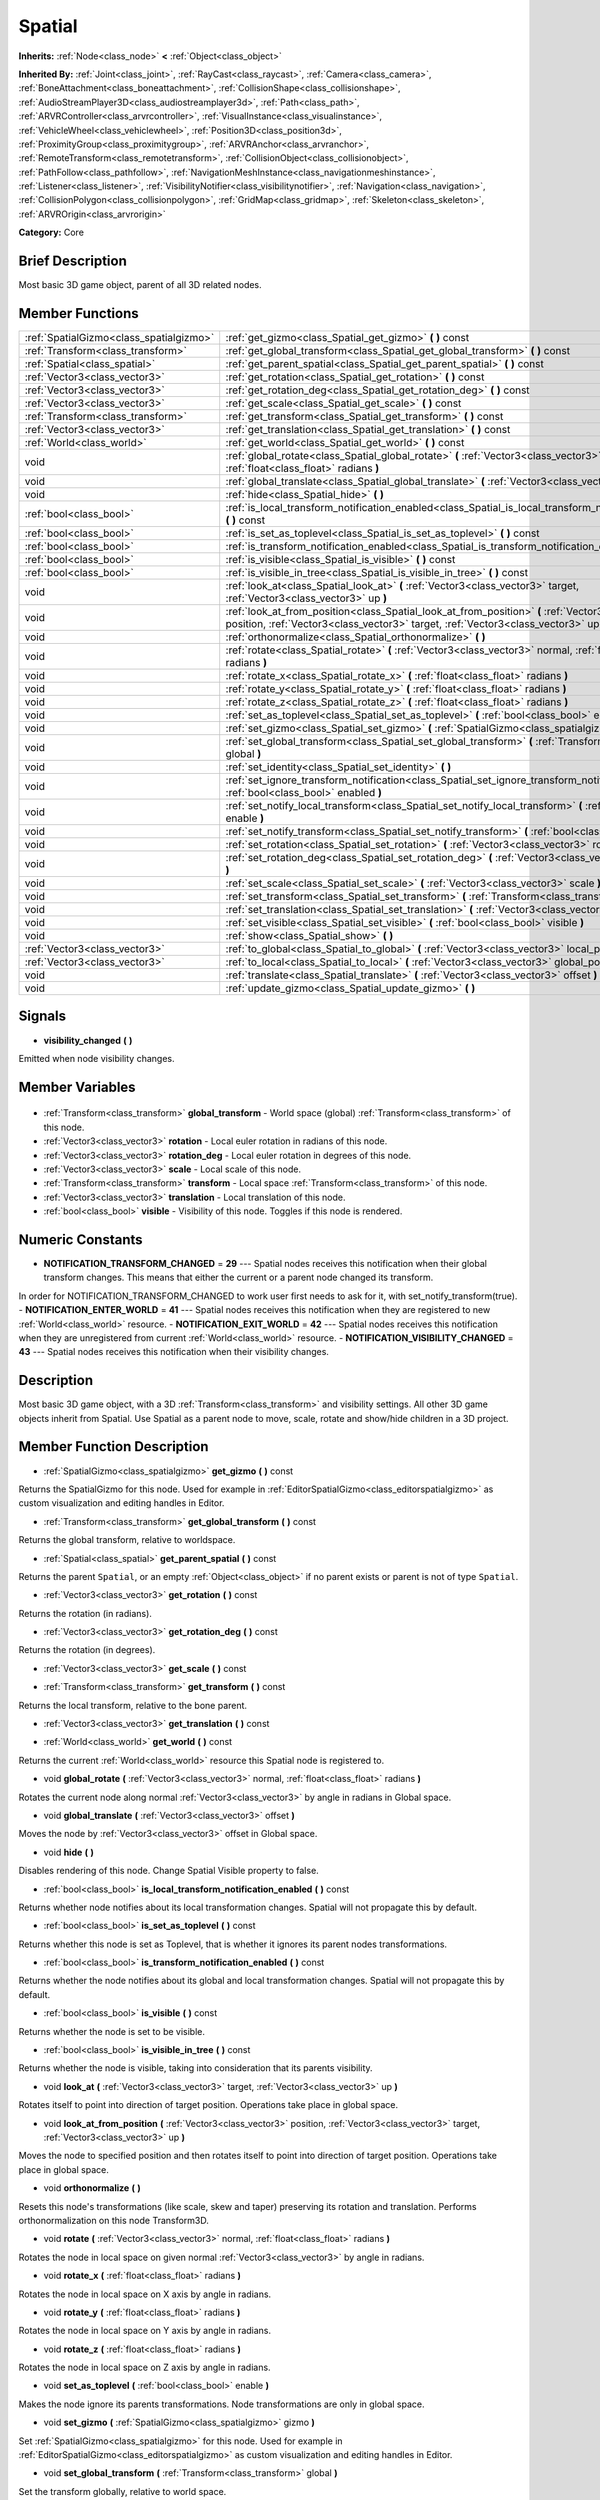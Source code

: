 .. Generated automatically by doc/tools/makerst.py in Godot's source tree.
.. DO NOT EDIT THIS FILE, but the Spatial.xml source instead.
.. The source is found in doc/classes or modules/<name>/doc_classes.

.. _class_Spatial:

Spatial
=======

**Inherits:** :ref:`Node<class_node>` **<** :ref:`Object<class_object>`

**Inherited By:** :ref:`Joint<class_joint>`, :ref:`RayCast<class_raycast>`, :ref:`Camera<class_camera>`, :ref:`BoneAttachment<class_boneattachment>`, :ref:`CollisionShape<class_collisionshape>`, :ref:`AudioStreamPlayer3D<class_audiostreamplayer3d>`, :ref:`Path<class_path>`, :ref:`ARVRController<class_arvrcontroller>`, :ref:`VisualInstance<class_visualinstance>`, :ref:`VehicleWheel<class_vehiclewheel>`, :ref:`Position3D<class_position3d>`, :ref:`ProximityGroup<class_proximitygroup>`, :ref:`ARVRAnchor<class_arvranchor>`, :ref:`RemoteTransform<class_remotetransform>`, :ref:`CollisionObject<class_collisionobject>`, :ref:`PathFollow<class_pathfollow>`, :ref:`NavigationMeshInstance<class_navigationmeshinstance>`, :ref:`Listener<class_listener>`, :ref:`VisibilityNotifier<class_visibilitynotifier>`, :ref:`Navigation<class_navigation>`, :ref:`CollisionPolygon<class_collisionpolygon>`, :ref:`GridMap<class_gridmap>`, :ref:`Skeleton<class_skeleton>`, :ref:`ARVROrigin<class_arvrorigin>`

**Category:** Core

Brief Description
-----------------

Most basic 3D game object, parent of all 3D related nodes.

Member Functions
----------------

+------------------------------------------+----------------------------------------------------------------------------------------------------------------------------------------------------------------------------------------------+
| :ref:`SpatialGizmo<class_spatialgizmo>`  | :ref:`get_gizmo<class_Spatial_get_gizmo>` **(** **)** const                                                                                                                                  |
+------------------------------------------+----------------------------------------------------------------------------------------------------------------------------------------------------------------------------------------------+
| :ref:`Transform<class_transform>`        | :ref:`get_global_transform<class_Spatial_get_global_transform>` **(** **)** const                                                                                                            |
+------------------------------------------+----------------------------------------------------------------------------------------------------------------------------------------------------------------------------------------------+
| :ref:`Spatial<class_spatial>`            | :ref:`get_parent_spatial<class_Spatial_get_parent_spatial>` **(** **)** const                                                                                                                |
+------------------------------------------+----------------------------------------------------------------------------------------------------------------------------------------------------------------------------------------------+
| :ref:`Vector3<class_vector3>`            | :ref:`get_rotation<class_Spatial_get_rotation>` **(** **)** const                                                                                                                            |
+------------------------------------------+----------------------------------------------------------------------------------------------------------------------------------------------------------------------------------------------+
| :ref:`Vector3<class_vector3>`            | :ref:`get_rotation_deg<class_Spatial_get_rotation_deg>` **(** **)** const                                                                                                                    |
+------------------------------------------+----------------------------------------------------------------------------------------------------------------------------------------------------------------------------------------------+
| :ref:`Vector3<class_vector3>`            | :ref:`get_scale<class_Spatial_get_scale>` **(** **)** const                                                                                                                                  |
+------------------------------------------+----------------------------------------------------------------------------------------------------------------------------------------------------------------------------------------------+
| :ref:`Transform<class_transform>`        | :ref:`get_transform<class_Spatial_get_transform>` **(** **)** const                                                                                                                          |
+------------------------------------------+----------------------------------------------------------------------------------------------------------------------------------------------------------------------------------------------+
| :ref:`Vector3<class_vector3>`            | :ref:`get_translation<class_Spatial_get_translation>` **(** **)** const                                                                                                                      |
+------------------------------------------+----------------------------------------------------------------------------------------------------------------------------------------------------------------------------------------------+
| :ref:`World<class_world>`                | :ref:`get_world<class_Spatial_get_world>` **(** **)** const                                                                                                                                  |
+------------------------------------------+----------------------------------------------------------------------------------------------------------------------------------------------------------------------------------------------+
| void                                     | :ref:`global_rotate<class_Spatial_global_rotate>` **(** :ref:`Vector3<class_vector3>` normal, :ref:`float<class_float>` radians **)**                                                        |
+------------------------------------------+----------------------------------------------------------------------------------------------------------------------------------------------------------------------------------------------+
| void                                     | :ref:`global_translate<class_Spatial_global_translate>` **(** :ref:`Vector3<class_vector3>` offset **)**                                                                                     |
+------------------------------------------+----------------------------------------------------------------------------------------------------------------------------------------------------------------------------------------------+
| void                                     | :ref:`hide<class_Spatial_hide>` **(** **)**                                                                                                                                                  |
+------------------------------------------+----------------------------------------------------------------------------------------------------------------------------------------------------------------------------------------------+
| :ref:`bool<class_bool>`                  | :ref:`is_local_transform_notification_enabled<class_Spatial_is_local_transform_notification_enabled>` **(** **)** const                                                                      |
+------------------------------------------+----------------------------------------------------------------------------------------------------------------------------------------------------------------------------------------------+
| :ref:`bool<class_bool>`                  | :ref:`is_set_as_toplevel<class_Spatial_is_set_as_toplevel>` **(** **)** const                                                                                                                |
+------------------------------------------+----------------------------------------------------------------------------------------------------------------------------------------------------------------------------------------------+
| :ref:`bool<class_bool>`                  | :ref:`is_transform_notification_enabled<class_Spatial_is_transform_notification_enabled>` **(** **)** const                                                                                  |
+------------------------------------------+----------------------------------------------------------------------------------------------------------------------------------------------------------------------------------------------+
| :ref:`bool<class_bool>`                  | :ref:`is_visible<class_Spatial_is_visible>` **(** **)** const                                                                                                                                |
+------------------------------------------+----------------------------------------------------------------------------------------------------------------------------------------------------------------------------------------------+
| :ref:`bool<class_bool>`                  | :ref:`is_visible_in_tree<class_Spatial_is_visible_in_tree>` **(** **)** const                                                                                                                |
+------------------------------------------+----------------------------------------------------------------------------------------------------------------------------------------------------------------------------------------------+
| void                                     | :ref:`look_at<class_Spatial_look_at>` **(** :ref:`Vector3<class_vector3>` target, :ref:`Vector3<class_vector3>` up **)**                                                                     |
+------------------------------------------+----------------------------------------------------------------------------------------------------------------------------------------------------------------------------------------------+
| void                                     | :ref:`look_at_from_position<class_Spatial_look_at_from_position>` **(** :ref:`Vector3<class_vector3>` position, :ref:`Vector3<class_vector3>` target, :ref:`Vector3<class_vector3>` up **)** |
+------------------------------------------+----------------------------------------------------------------------------------------------------------------------------------------------------------------------------------------------+
| void                                     | :ref:`orthonormalize<class_Spatial_orthonormalize>` **(** **)**                                                                                                                              |
+------------------------------------------+----------------------------------------------------------------------------------------------------------------------------------------------------------------------------------------------+
| void                                     | :ref:`rotate<class_Spatial_rotate>` **(** :ref:`Vector3<class_vector3>` normal, :ref:`float<class_float>` radians **)**                                                                      |
+------------------------------------------+----------------------------------------------------------------------------------------------------------------------------------------------------------------------------------------------+
| void                                     | :ref:`rotate_x<class_Spatial_rotate_x>` **(** :ref:`float<class_float>` radians **)**                                                                                                        |
+------------------------------------------+----------------------------------------------------------------------------------------------------------------------------------------------------------------------------------------------+
| void                                     | :ref:`rotate_y<class_Spatial_rotate_y>` **(** :ref:`float<class_float>` radians **)**                                                                                                        |
+------------------------------------------+----------------------------------------------------------------------------------------------------------------------------------------------------------------------------------------------+
| void                                     | :ref:`rotate_z<class_Spatial_rotate_z>` **(** :ref:`float<class_float>` radians **)**                                                                                                        |
+------------------------------------------+----------------------------------------------------------------------------------------------------------------------------------------------------------------------------------------------+
| void                                     | :ref:`set_as_toplevel<class_Spatial_set_as_toplevel>` **(** :ref:`bool<class_bool>` enable **)**                                                                                             |
+------------------------------------------+----------------------------------------------------------------------------------------------------------------------------------------------------------------------------------------------+
| void                                     | :ref:`set_gizmo<class_Spatial_set_gizmo>` **(** :ref:`SpatialGizmo<class_spatialgizmo>` gizmo **)**                                                                                          |
+------------------------------------------+----------------------------------------------------------------------------------------------------------------------------------------------------------------------------------------------+
| void                                     | :ref:`set_global_transform<class_Spatial_set_global_transform>` **(** :ref:`Transform<class_transform>` global **)**                                                                         |
+------------------------------------------+----------------------------------------------------------------------------------------------------------------------------------------------------------------------------------------------+
| void                                     | :ref:`set_identity<class_Spatial_set_identity>` **(** **)**                                                                                                                                  |
+------------------------------------------+----------------------------------------------------------------------------------------------------------------------------------------------------------------------------------------------+
| void                                     | :ref:`set_ignore_transform_notification<class_Spatial_set_ignore_transform_notification>` **(** :ref:`bool<class_bool>` enabled **)**                                                        |
+------------------------------------------+----------------------------------------------------------------------------------------------------------------------------------------------------------------------------------------------+
| void                                     | :ref:`set_notify_local_transform<class_Spatial_set_notify_local_transform>` **(** :ref:`bool<class_bool>` enable **)**                                                                       |
+------------------------------------------+----------------------------------------------------------------------------------------------------------------------------------------------------------------------------------------------+
| void                                     | :ref:`set_notify_transform<class_Spatial_set_notify_transform>` **(** :ref:`bool<class_bool>` enable **)**                                                                                   |
+------------------------------------------+----------------------------------------------------------------------------------------------------------------------------------------------------------------------------------------------+
| void                                     | :ref:`set_rotation<class_Spatial_set_rotation>` **(** :ref:`Vector3<class_vector3>` rotation_rad **)**                                                                                       |
+------------------------------------------+----------------------------------------------------------------------------------------------------------------------------------------------------------------------------------------------+
| void                                     | :ref:`set_rotation_deg<class_Spatial_set_rotation_deg>` **(** :ref:`Vector3<class_vector3>` rotation_deg **)**                                                                               |
+------------------------------------------+----------------------------------------------------------------------------------------------------------------------------------------------------------------------------------------------+
| void                                     | :ref:`set_scale<class_Spatial_set_scale>` **(** :ref:`Vector3<class_vector3>` scale **)**                                                                                                    |
+------------------------------------------+----------------------------------------------------------------------------------------------------------------------------------------------------------------------------------------------+
| void                                     | :ref:`set_transform<class_Spatial_set_transform>` **(** :ref:`Transform<class_transform>` local **)**                                                                                        |
+------------------------------------------+----------------------------------------------------------------------------------------------------------------------------------------------------------------------------------------------+
| void                                     | :ref:`set_translation<class_Spatial_set_translation>` **(** :ref:`Vector3<class_vector3>` translation **)**                                                                                  |
+------------------------------------------+----------------------------------------------------------------------------------------------------------------------------------------------------------------------------------------------+
| void                                     | :ref:`set_visible<class_Spatial_set_visible>` **(** :ref:`bool<class_bool>` visible **)**                                                                                                    |
+------------------------------------------+----------------------------------------------------------------------------------------------------------------------------------------------------------------------------------------------+
| void                                     | :ref:`show<class_Spatial_show>` **(** **)**                                                                                                                                                  |
+------------------------------------------+----------------------------------------------------------------------------------------------------------------------------------------------------------------------------------------------+
| :ref:`Vector3<class_vector3>`            | :ref:`to_global<class_Spatial_to_global>` **(** :ref:`Vector3<class_vector3>` local_point **)** const                                                                                        |
+------------------------------------------+----------------------------------------------------------------------------------------------------------------------------------------------------------------------------------------------+
| :ref:`Vector3<class_vector3>`            | :ref:`to_local<class_Spatial_to_local>` **(** :ref:`Vector3<class_vector3>` global_point **)** const                                                                                         |
+------------------------------------------+----------------------------------------------------------------------------------------------------------------------------------------------------------------------------------------------+
| void                                     | :ref:`translate<class_Spatial_translate>` **(** :ref:`Vector3<class_vector3>` offset **)**                                                                                                   |
+------------------------------------------+----------------------------------------------------------------------------------------------------------------------------------------------------------------------------------------------+
| void                                     | :ref:`update_gizmo<class_Spatial_update_gizmo>` **(** **)**                                                                                                                                  |
+------------------------------------------+----------------------------------------------------------------------------------------------------------------------------------------------------------------------------------------------+

Signals
-------

.. _class_Spatial_visibility_changed:

- **visibility_changed** **(** **)**

Emitted when node visibility changes.


Member Variables
----------------

  .. _class_Spatial_global_transform:

- :ref:`Transform<class_transform>` **global_transform** - World space (global) :ref:`Transform<class_transform>` of this node.

  .. _class_Spatial_rotation:

- :ref:`Vector3<class_vector3>` **rotation** - Local euler rotation in radians of this node.

  .. _class_Spatial_rotation_deg:

- :ref:`Vector3<class_vector3>` **rotation_deg** - Local euler rotation in degrees of this node.

  .. _class_Spatial_scale:

- :ref:`Vector3<class_vector3>` **scale** - Local scale of this node.

  .. _class_Spatial_transform:

- :ref:`Transform<class_transform>` **transform** - Local space :ref:`Transform<class_transform>` of this node.

  .. _class_Spatial_translation:

- :ref:`Vector3<class_vector3>` **translation** - Local translation of this node.

  .. _class_Spatial_visible:

- :ref:`bool<class_bool>` **visible** - Visibility of this node. Toggles if this node is rendered.


Numeric Constants
-----------------

- **NOTIFICATION_TRANSFORM_CHANGED** = **29** --- Spatial nodes receives this notification when their global transform changes. This means that either the current or a parent node changed its transform.

In order for NOTIFICATION_TRANSFORM_CHANGED to work user first needs to ask for it, with set_notify_transform(true).
- **NOTIFICATION_ENTER_WORLD** = **41** --- Spatial nodes receives this notification when they are registered to new :ref:`World<class_world>` resource.
- **NOTIFICATION_EXIT_WORLD** = **42** --- Spatial nodes receives this notification when they are unregistered from current :ref:`World<class_world>` resource.
- **NOTIFICATION_VISIBILITY_CHANGED** = **43** --- Spatial nodes receives this notification when their visibility changes.

Description
-----------

Most basic 3D game object, with a 3D :ref:`Transform<class_transform>` and visibility settings. All other 3D game objects inherit from Spatial. Use Spatial as a parent node to move, scale, rotate and show/hide children in a 3D project.

Member Function Description
---------------------------

.. _class_Spatial_get_gizmo:

- :ref:`SpatialGizmo<class_spatialgizmo>` **get_gizmo** **(** **)** const

Returns the SpatialGizmo for this node. Used for example in :ref:`EditorSpatialGizmo<class_editorspatialgizmo>` as custom visualization and editing handles in Editor.

.. _class_Spatial_get_global_transform:

- :ref:`Transform<class_transform>` **get_global_transform** **(** **)** const

Returns the global transform, relative to worldspace.

.. _class_Spatial_get_parent_spatial:

- :ref:`Spatial<class_spatial>` **get_parent_spatial** **(** **)** const

Returns the parent ``Spatial``, or an empty :ref:`Object<class_object>` if no parent exists or parent is not of type ``Spatial``.

.. _class_Spatial_get_rotation:

- :ref:`Vector3<class_vector3>` **get_rotation** **(** **)** const

Returns the rotation (in radians).

.. _class_Spatial_get_rotation_deg:

- :ref:`Vector3<class_vector3>` **get_rotation_deg** **(** **)** const

Returns the rotation (in degrees).

.. _class_Spatial_get_scale:

- :ref:`Vector3<class_vector3>` **get_scale** **(** **)** const

.. _class_Spatial_get_transform:

- :ref:`Transform<class_transform>` **get_transform** **(** **)** const

Returns the local transform, relative to the bone parent.

.. _class_Spatial_get_translation:

- :ref:`Vector3<class_vector3>` **get_translation** **(** **)** const

.. _class_Spatial_get_world:

- :ref:`World<class_world>` **get_world** **(** **)** const

Returns the current :ref:`World<class_world>` resource this Spatial node is registered to.

.. _class_Spatial_global_rotate:

- void **global_rotate** **(** :ref:`Vector3<class_vector3>` normal, :ref:`float<class_float>` radians **)**

Rotates the current node along normal :ref:`Vector3<class_vector3>` by angle in radians in Global space.

.. _class_Spatial_global_translate:

- void **global_translate** **(** :ref:`Vector3<class_vector3>` offset **)**

Moves the node by :ref:`Vector3<class_vector3>` offset in Global space.

.. _class_Spatial_hide:

- void **hide** **(** **)**

Disables rendering of this node. Change Spatial Visible property to false.

.. _class_Spatial_is_local_transform_notification_enabled:

- :ref:`bool<class_bool>` **is_local_transform_notification_enabled** **(** **)** const

Returns whether node notifies about its local transformation changes. Spatial will not propagate this by default.

.. _class_Spatial_is_set_as_toplevel:

- :ref:`bool<class_bool>` **is_set_as_toplevel** **(** **)** const

Returns whether this node is set as Toplevel, that is whether it ignores its parent nodes transformations.

.. _class_Spatial_is_transform_notification_enabled:

- :ref:`bool<class_bool>` **is_transform_notification_enabled** **(** **)** const

Returns whether the node notifies about its global and local transformation changes. Spatial will not propagate this by default.

.. _class_Spatial_is_visible:

- :ref:`bool<class_bool>` **is_visible** **(** **)** const

Returns whether the node is set to be visible.

.. _class_Spatial_is_visible_in_tree:

- :ref:`bool<class_bool>` **is_visible_in_tree** **(** **)** const

Returns whether the node is visible, taking into consideration that its parents visibility.

.. _class_Spatial_look_at:

- void **look_at** **(** :ref:`Vector3<class_vector3>` target, :ref:`Vector3<class_vector3>` up **)**

Rotates itself to point into direction of target position. Operations take place in global space.

.. _class_Spatial_look_at_from_position:

- void **look_at_from_position** **(** :ref:`Vector3<class_vector3>` position, :ref:`Vector3<class_vector3>` target, :ref:`Vector3<class_vector3>` up **)**

Moves the node to specified position and then rotates itself to point into direction of target position. Operations take place in global space.

.. _class_Spatial_orthonormalize:

- void **orthonormalize** **(** **)**

Resets this node's transformations (like scale, skew and taper) preserving its rotation and translation. Performs orthonormalization on this node Transform3D.

.. _class_Spatial_rotate:

- void **rotate** **(** :ref:`Vector3<class_vector3>` normal, :ref:`float<class_float>` radians **)**

Rotates the node in local space on given normal :ref:`Vector3<class_vector3>` by angle in radians.

.. _class_Spatial_rotate_x:

- void **rotate_x** **(** :ref:`float<class_float>` radians **)**

Rotates the node in local space on X axis by angle in radians.

.. _class_Spatial_rotate_y:

- void **rotate_y** **(** :ref:`float<class_float>` radians **)**

Rotates the node in local space on Y axis by angle in radians.

.. _class_Spatial_rotate_z:

- void **rotate_z** **(** :ref:`float<class_float>` radians **)**

Rotates the node in local space on Z axis by angle in radians.

.. _class_Spatial_set_as_toplevel:

- void **set_as_toplevel** **(** :ref:`bool<class_bool>` enable **)**

Makes the node ignore its parents transformations. Node transformations are only in global space.

.. _class_Spatial_set_gizmo:

- void **set_gizmo** **(** :ref:`SpatialGizmo<class_spatialgizmo>` gizmo **)**

Set :ref:`SpatialGizmo<class_spatialgizmo>` for this node. Used for example in :ref:`EditorSpatialGizmo<class_editorspatialgizmo>` as custom visualization and editing handles in Editor.

.. _class_Spatial_set_global_transform:

- void **set_global_transform** **(** :ref:`Transform<class_transform>` global **)**

Set the transform globally, relative to world space.

.. _class_Spatial_set_identity:

- void **set_identity** **(** **)**

Reset all transformations for this node. Set its Transform3D to identity matrix.

.. _class_Spatial_set_ignore_transform_notification:

- void **set_ignore_transform_notification** **(** :ref:`bool<class_bool>` enabled **)**

Set whether the node ignores notification that its transformation (global or local) changed.

.. _class_Spatial_set_notify_local_transform:

- void **set_notify_local_transform** **(** :ref:`bool<class_bool>` enable **)**

Set whether the node notifies about its local transformation changes. Spatial will not propagate this by default.

.. _class_Spatial_set_notify_transform:

- void **set_notify_transform** **(** :ref:`bool<class_bool>` enable **)**

Set whether the node notifies about its global and local transformation changes. Spatial will not propagate this by default.

.. _class_Spatial_set_rotation:

- void **set_rotation** **(** :ref:`Vector3<class_vector3>` rotation_rad **)**

Set the rotation (in radians).

.. _class_Spatial_set_rotation_deg:

- void **set_rotation_deg** **(** :ref:`Vector3<class_vector3>` rotation_deg **)**

Set the rotation (in degrees).

.. _class_Spatial_set_scale:

- void **set_scale** **(** :ref:`Vector3<class_vector3>` scale **)**

Set the scale.

.. _class_Spatial_set_transform:

- void **set_transform** **(** :ref:`Transform<class_transform>` local **)**

Set the transform locally, relative to the parent spatial node.

.. _class_Spatial_set_translation:

- void **set_translation** **(** :ref:`Vector3<class_vector3>` translation **)**

.. _class_Spatial_set_visible:

- void **set_visible** **(** :ref:`bool<class_bool>` visible **)**

.. _class_Spatial_show:

- void **show** **(** **)**

Enables rendering of this node. Change Spatial Visible property to "True".

.. _class_Spatial_to_global:

- :ref:`Vector3<class_vector3>` **to_global** **(** :ref:`Vector3<class_vector3>` local_point **)** const

Transforms :ref:`Vector3<class_vector3>` "local_point" from this node's local space to world space.

.. _class_Spatial_to_local:

- :ref:`Vector3<class_vector3>` **to_local** **(** :ref:`Vector3<class_vector3>` global_point **)** const

Transforms :ref:`Vector3<class_vector3>` "global_point" from world space to this node's local space.

.. _class_Spatial_translate:

- void **translate** **(** :ref:`Vector3<class_vector3>` offset **)**

Changes the node's position by given offset :ref:`Vector3<class_vector3>`.

.. _class_Spatial_update_gizmo:

- void **update_gizmo** **(** **)**

Updates the :ref:`SpatialGizmo<class_spatialgizmo>` of this node.



